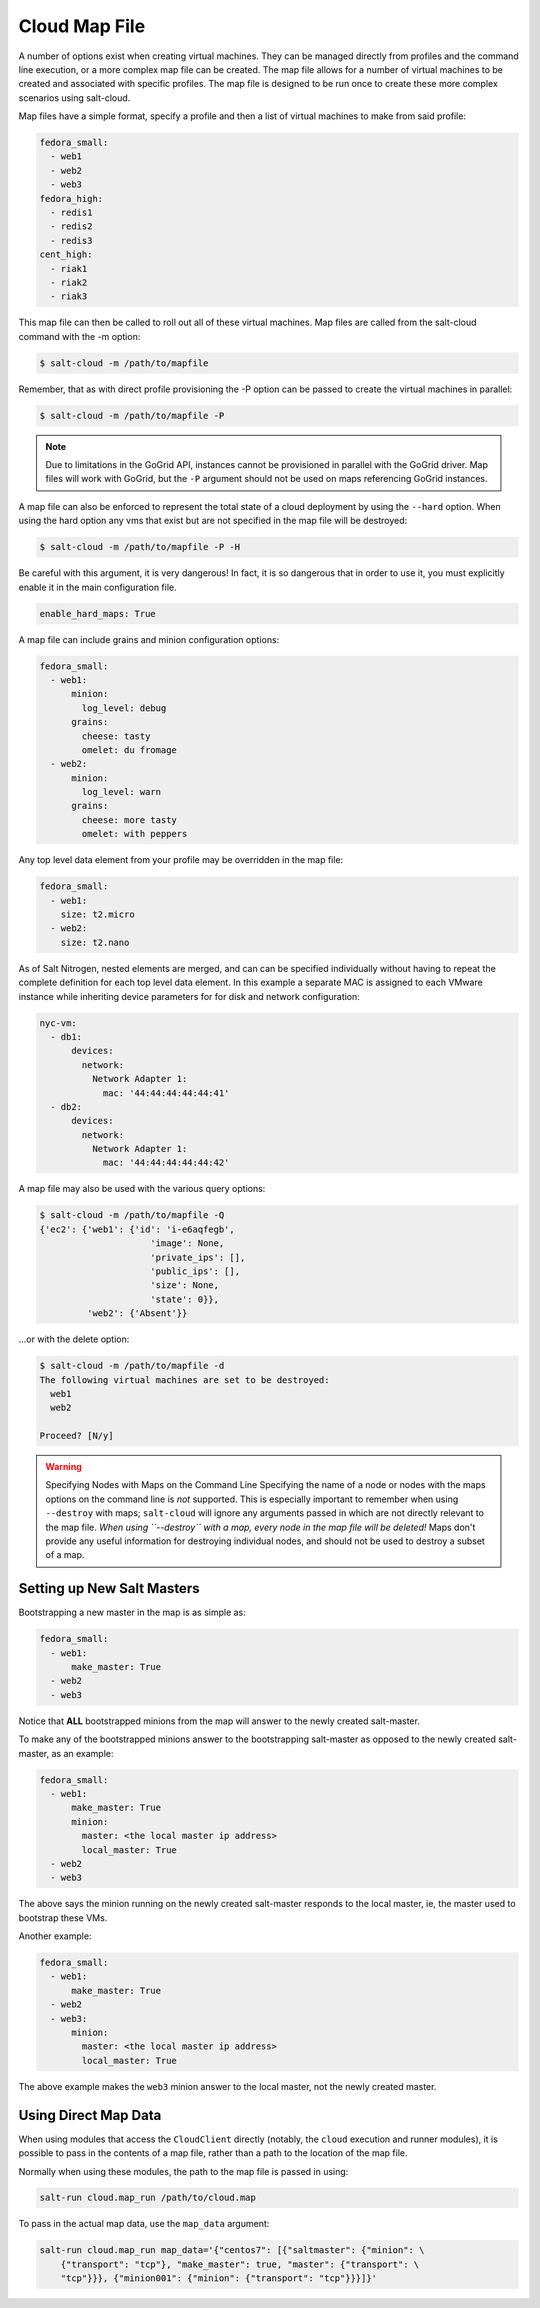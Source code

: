 .. _salt-cloud-map:

==============
Cloud Map File
==============

A number of options exist when creating virtual machines. They can be managed
directly from profiles and the command line execution, or a more complex map
file can be created. The map file allows for a number of virtual machines to
be created and associated with specific profiles. The map file is designed to
be run once to create these more complex scenarios using salt-cloud.

Map files have a simple format, specify a profile and then a list of virtual
machines to make from said profile:

.. code-block:: yaml

    fedora_small:
      - web1
      - web2
      - web3
    fedora_high:
      - redis1
      - redis2
      - redis3
    cent_high:
      - riak1
      - riak2
      - riak3

This map file can then be called to roll out all of these virtual machines. Map
files are called from the salt-cloud command with the -m option:

.. code-block:: bash

    $ salt-cloud -m /path/to/mapfile

Remember, that as with direct profile provisioning the -P option can be passed
to create the virtual machines in parallel:

.. code-block:: bash

    $ salt-cloud -m /path/to/mapfile -P

.. note::

    Due to limitations in the GoGrid API, instances cannot be provisioned in parallel
    with the GoGrid driver. Map files will work with GoGrid, but the ``-P``
    argument should not be used on maps referencing GoGrid instances.

A map file can also be enforced to represent the total state of a cloud
deployment by using the ``--hard`` option. When using the hard option any vms
that exist but are not specified in the map file will be destroyed:

.. code-block:: bash

    $ salt-cloud -m /path/to/mapfile -P -H

Be careful with this argument, it is very dangerous! In fact, it is so
dangerous that in order to use it, you must explicitly enable it in the main
configuration file.

.. code-block:: yaml

    enable_hard_maps: True

A map file can include grains and minion configuration options:

.. code-block:: yaml

    fedora_small:
      - web1:
          minion:
            log_level: debug
          grains:
            cheese: tasty
            omelet: du fromage
      - web2:
          minion:
            log_level: warn
          grains:
            cheese: more tasty
            omelet: with peppers

Any top level data element from your profile may be overridden in the map file:

.. code-block:: yaml

    fedora_small:
      - web1:
        size: t2.micro
      - web2:
        size: t2.nano

As of Salt Nitrogen, nested elements are merged, and can can be specified
individually without having to repeat the complete definition for each top
level data element. In this example a separate MAC is assigned to each VMware
instance while inheriting device parameters for for disk and network
configuration:

.. code-block:: yaml

    nyc-vm:
      - db1:
          devices:
            network:
              Network Adapter 1:
                mac: '44:44:44:44:44:41'
      - db2:
          devices:
            network:
              Network Adapter 1:
                mac: '44:44:44:44:44:42'



A map file may also be used with the various query options:

.. code-block:: bash

    $ salt-cloud -m /path/to/mapfile -Q
    {'ec2': {'web1': {'id': 'i-e6aqfegb',
                         'image': None,
                         'private_ips': [],
                         'public_ips': [],
                         'size': None,
                         'state': 0}},
             'web2': {'Absent'}}

...or with the delete option:

.. code-block:: bash

    $ salt-cloud -m /path/to/mapfile -d
    The following virtual machines are set to be destroyed:
      web1
      web2

    Proceed? [N/y]

.. warning:: Specifying Nodes with Maps on the Command Line
    Specifying the name of a node or nodes with the maps options on the command
    line is *not* supported. This is especially important to remember when
    using ``--destroy`` with maps; ``salt-cloud`` will ignore any arguments
    passed in which are not directly relevant to the map file. *When using
    ``--destroy`` with a map, every node in the map file will be deleted!*
    Maps don't provide any useful information for destroying individual nodes,
    and should not be used to destroy a subset of a map.


Setting up New Salt Masters
===========================

Bootstrapping a new master in the map is as simple as:

.. code-block:: yaml

    fedora_small:
      - web1:
          make_master: True
      - web2
      - web3

Notice that **ALL** bootstrapped minions from the map will answer to the newly
created salt-master.

To make any of the bootstrapped minions answer to the bootstrapping salt-master
as opposed to the newly created salt-master, as an example:

.. code-block:: yaml

    fedora_small:
      - web1:
          make_master: True
          minion:
            master: <the local master ip address>
            local_master: True
      - web2
      - web3


The above says the minion running on the newly created salt-master responds to
the local master, ie, the master used to bootstrap these VMs.

Another example:

.. code-block:: yaml

    fedora_small:
      - web1:
          make_master: True
      - web2
      - web3:
          minion:
            master: <the local master ip address>
            local_master: True

The above example makes the ``web3`` minion answer to the local master, not the
newly created master.


Using Direct Map Data
=====================
When using modules that access the ``CloudClient`` directly (notably, the
``cloud`` execution and runner modules), it is possible to pass in the contents
of a map file, rather than a path to the location of the map file.

Normally when using these modules, the path to the map file is passed in using:

.. code-block:: bash

    salt-run cloud.map_run /path/to/cloud.map

To pass in the actual map data, use the ``map_data`` argument:

.. code-block:: bash

    salt-run cloud.map_run map_data='{"centos7": [{"saltmaster": {"minion": \
        {"transport": "tcp"}, "make_master": true, "master": {"transport": \
        "tcp"}}}, {"minion001": {"minion": {"transport": "tcp"}}}]}'
